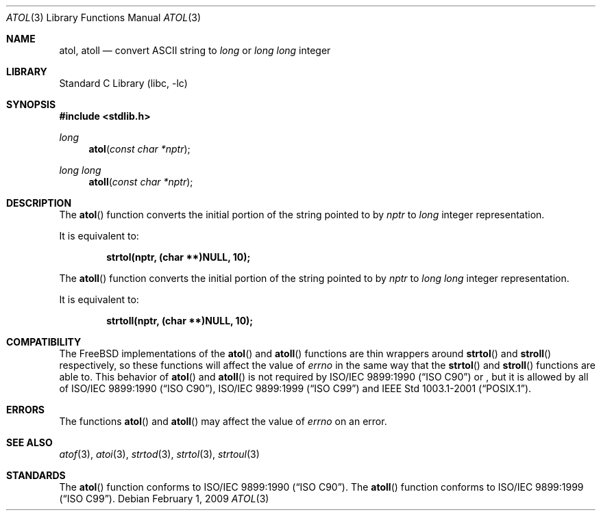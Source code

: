 .\" Copyright (c) 1990, 1991, 1993
.\"	The Regents of the University of California.  All rights reserved.
.\"
.\" This code is derived from software contributed to Berkeley by
.\" the American National Standards Committee X3, on Information
.\" Processing Systems.
.\"
.\" Redistribution and use in source and binary forms, with or without
.\" modification, are permitted provided that the following conditions
.\" are met:
.\" 1. Redistributions of source code must retain the above copyright
.\"    notice, this list of conditions and the following disclaimer.
.\" 2. Redistributions in binary form must reproduce the above copyright
.\"    notice, this list of conditions and the following disclaimer in the
.\"    documentation and/or other materials provided with the distribution.
.\" 4. Neither the name of the University nor the names of its contributors
.\"    may be used to endorse or promote products derived from this software
.\"    without specific prior written permission.
.\"
.\" THIS SOFTWARE IS PROVIDED BY THE REGENTS AND CONTRIBUTORS ``AS IS'' AND
.\" ANY EXPRESS OR IMPLIED WARRANTIES, INCLUDING, BUT NOT LIMITED TO, THE
.\" IMPLIED WARRANTIES OF MERCHANTABILITY AND FITNESS FOR A PARTICULAR PURPOSE
.\" ARE DISCLAIMED.  IN NO EVENT SHALL THE REGENTS OR CONTRIBUTORS BE LIABLE
.\" FOR ANY DIRECT, INDIRECT, INCIDENTAL, SPECIAL, EXEMPLARY, OR CONSEQUENTIAL
.\" DAMAGES (INCLUDING, BUT NOT LIMITED TO, PROCUREMENT OF SUBSTITUTE GOODS
.\" OR SERVICES; LOSS OF USE, DATA, OR PROFITS; OR BUSINESS INTERRUPTION)
.\" HOWEVER CAUSED AND ON ANY THEORY OF LIABILITY, WHETHER IN CONTRACT, STRICT
.\" LIABILITY, OR TORT (INCLUDING NEGLIGENCE OR OTHERWISE) ARISING IN ANY WAY
.\" OUT OF THE USE OF THIS SOFTWARE, EVEN IF ADVISED OF THE POSSIBILITY OF
.\" SUCH DAMAGE.
.\"
.\"     @(#)atol.3	8.1 (Berkeley) 6/4/93
.\" $FreeBSD$
.\"
.Dd February 1, 2009
.Dt ATOL 3
.Os
.Sh NAME
.Nm atol , atoll
.Nd convert
.Tn ASCII
string to
.Vt long
or
.Vt "long long"
integer
.Sh LIBRARY
.Lb libc
.Sh SYNOPSIS
.In stdlib.h
.Ft long
.Fn atol "const char *nptr"
.Ft "long long"
.Fn atoll "const char *nptr"
.Sh DESCRIPTION
The
.Fn atol
function converts the initial portion of the string pointed to by
.Fa nptr
to
.Vt long
integer
representation.
.Pp
It is equivalent to:
.Pp
.Dl "strtol(nptr, (char **)NULL, 10);"
.Pp
The
.Fn atoll
function converts the initial portion of the string pointed to by
.Fa nptr
to
.Vt "long long"
integer
representation.
.Pp
It is equivalent to:
.Pp
.Dl "strtoll(nptr, (char **)NULL, 10);"
.Sh COMPATIBILITY
The
.Fx
implementations of the
.Fn atol
and
.Fn atoll
functions are thin wrappers around
.Fn strtol
and
.Fn stroll
respectively, so these functions will affect the value of
.Va errno
in the same way that the
.Fn strtol
and
.Fn stroll
functions are able to.
This behavior of
.Fn atol
and
.Fn atoll
is not required by
.St -isoC
or
.St -isoC-c99 ,
but it is allowed by all of
.St -isoC , St -isoC-99
and
.St -p1003.1-2001 .
.Sh ERRORS
The functions
.Fn atol
and
.Fn atoll
may affect the value of
.Va errno
on an error.
.Sh SEE ALSO
.Xr atof 3 ,
.Xr atoi 3 ,
.Xr strtod 3 ,
.Xr strtol 3 ,
.Xr strtoul 3
.Sh STANDARDS
The
.Fn atol
function
conforms to
.St -isoC .
The
.Fn atoll
function
conforms to
.St -isoC-99 .
